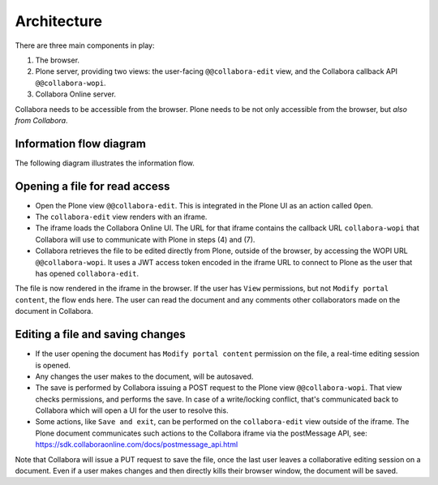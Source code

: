 Architecture
============

There are three main components in play:

1. The browser.

2. Plone server, providing two views: the user-facing ``@@collabora-edit`` view, and
   the Collabora callback API ``@@collabora-wopi``.

3. Collabora Online server.

Collabora needs to be accessible from the browser.
Plone needs to be not only accessible from the browser, but *also from Collabora*.

Information flow diagram
------------------------

The following diagram illustrates the information flow.

.. image:: architecture.png
    :alt: Architecture and interaction flow diagram

Opening a file for read access
------------------------------

- Open the Plone view ``@@collabora-edit``. This is integrated in the Plone UI as an
  action called ``Open``.

- The ``collabora-edit`` view renders with an iframe.

- The iframe loads the Collabora Online UI. The URL for that iframe contains
  the callback URL ``collabora-wopi`` that Collabora will use to communicate with
  Plone in steps (4) and (7).

- Collabora retrieves the file to be edited directly from Plone, outside of the
  browser, by accessing the WOPI URL ``@@collabora-wopi``. It uses a JWT access
  token encoded in the iframe URL to connect to Plone as the user that has
  opened ``collabora-edit``.

The file is now rendered in the iframe in the browser. If the user has ``View``
permissions, but not ``Modify portal content``, the flow ends here. The user can
read the document and any comments other collaborators made on the document in
Collabora.

Editing a file and saving changes
---------------------------------

- If the user opening the document has ``Modify portal content`` permission on
  the file, a real-time editing session is opened.

- Any changes the user makes to the document, will be autosaved.

- The save is performed by Collabora issuing a POST request to the Plone view
  ``@@collabora-wopi``. That view checks permissions, and performs the save. In case
  of a write/locking conflict, that's communicated back to Collabora which will
  open a UI for the user to resolve this.

- Some actions, like ``Save and exit``, can be performed on the ``collabora-edit``
  view outside of the iframe. The Plone document communicates such actions to
  the Collabora iframe via the postMessage API, see:
  https://sdk.collaboraonline.com/docs/postmessage_api.html

Note that Collabora will issue a PUT request to save the file, once the last user
leaves a collaborative editing session on a document. Even if a user makes changes
and then directly kills their browser window, the document will be saved.
